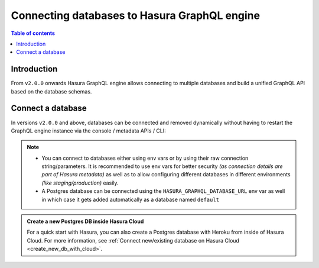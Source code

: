 .. meta::
  :description: Connect a database to Hasura
  :keywords: hasura, docs, databases, connect

.. _connect_database:

Connecting databases to Hasura GraphQL engine
=============================================

.. contents:: Table of contents
  :backlinks: none
  :depth: 1
  :local:

Introduction
------------

From ``v2.0.0`` onwards Hasura GraphQL engine allows connecting to multiple databases and build a unified GraphQL API based on the
database schemas.

.. _connect_database_v2.0:

Connect a database
------------------

In versions ``v2.0.0`` and above, databases can be connected and removed dynamically without having to restart the GraphQL
engine instance via the console / metadata APIs / CLI:

.. rst-class:: api_tabs
.. tabs::

   .. tab:: Console

      Head to ``Data -> Manage -> Connect database``

      .. thumbnail:: /img/graphql/core/databases/connect-default-db.png
         :alt: Connect default database
         :width: 1000px


   .. tab:: CLI

      In your ``config v3`` project, head to the ``/metadata/databases/databases.yaml`` file and add the database
      configuration as below:

      .. code-block:: yaml

         - name: <db_name>
           configuration:
             connection_info:
               database_url:
                 from_env: <DB_URL_ENV_VAR>
               pool_settings:
                 idle_timeout: 180
                 max_connections: 50
                 retries: 1
             tables: []
             functions: []

      Apply the metadata by running:

      .. code-block:: bash

        hasura metadata apply


   .. tab:: API

      Depending on the type of database, you can add a database using the :ref:`sources metadata API <metadata_api_sources>`.

      For example:

      .. code-block:: http

         POST /v1/metadata HTTP/1.1
         Content-Type: application/json
         X-Hasura-Role: admin

         {
           "type": "pg_add_source",
           "args": {
             "name": "<db_name>",
             "configuration": {
               "connection_info": {
                 "database_url": {
                   "from_env": "<DB_URL_ENV_VAR>"
                 },
                 "pool_settings": {
                   "retries": 1,
                   "idle_timeout": 180,
                   "max_connections": 50
                 }
               }
             }
           }
         }

.. note::

  - You can connect to databases either using env vars or by using their raw connection string/parameters. It is
    recommended to use env vars for better security *(as connection details are part of Hasura metadata)* as well as
    to allow configuring different databases in different environments *(like staging/production)* easily.

  - A Postgres database can be connected using the ``HASURA_GRAPHQL_DATABASE_URL`` env var as well in which case it gets
    added automatically as a database named ``default``

.. admonition:: Create a new Postgres DB inside Hasura Cloud
  :class: dhc

  For a quick start with Hasura, you can also create a Postgres database with Heroku from inside of Hasura Cloud. For more information, see :ref:`Connect new/existing database on Hasura Cloud <create_new_db_with_cloud>`.
